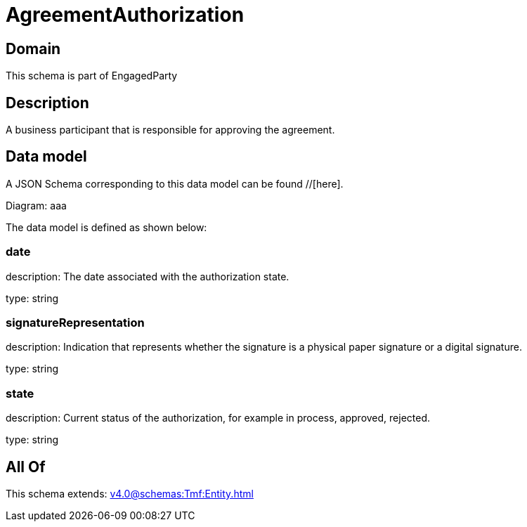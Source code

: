 = AgreementAuthorization

[#domain]
== Domain

This schema is part of EngagedParty

[#description]
== Description
A business participant that is responsible for approving the agreement.


[#data_model]
== Data model

A JSON Schema corresponding to this data model can be found //[here].

Diagram:
aaa

The data model is defined as shown below:


=== date
description: The date associated with the authorization state.

type: string


=== signatureRepresentation
description: Indication that represents whether the signature is a physical paper signature or a digital signature.

type: string


=== state
description: Current status of the authorization, for example in process, approved, rejected.

type: string


[#all_of]
== All Of

This schema extends: xref:v4.0@schemas:Tmf:Entity.adoc[]
